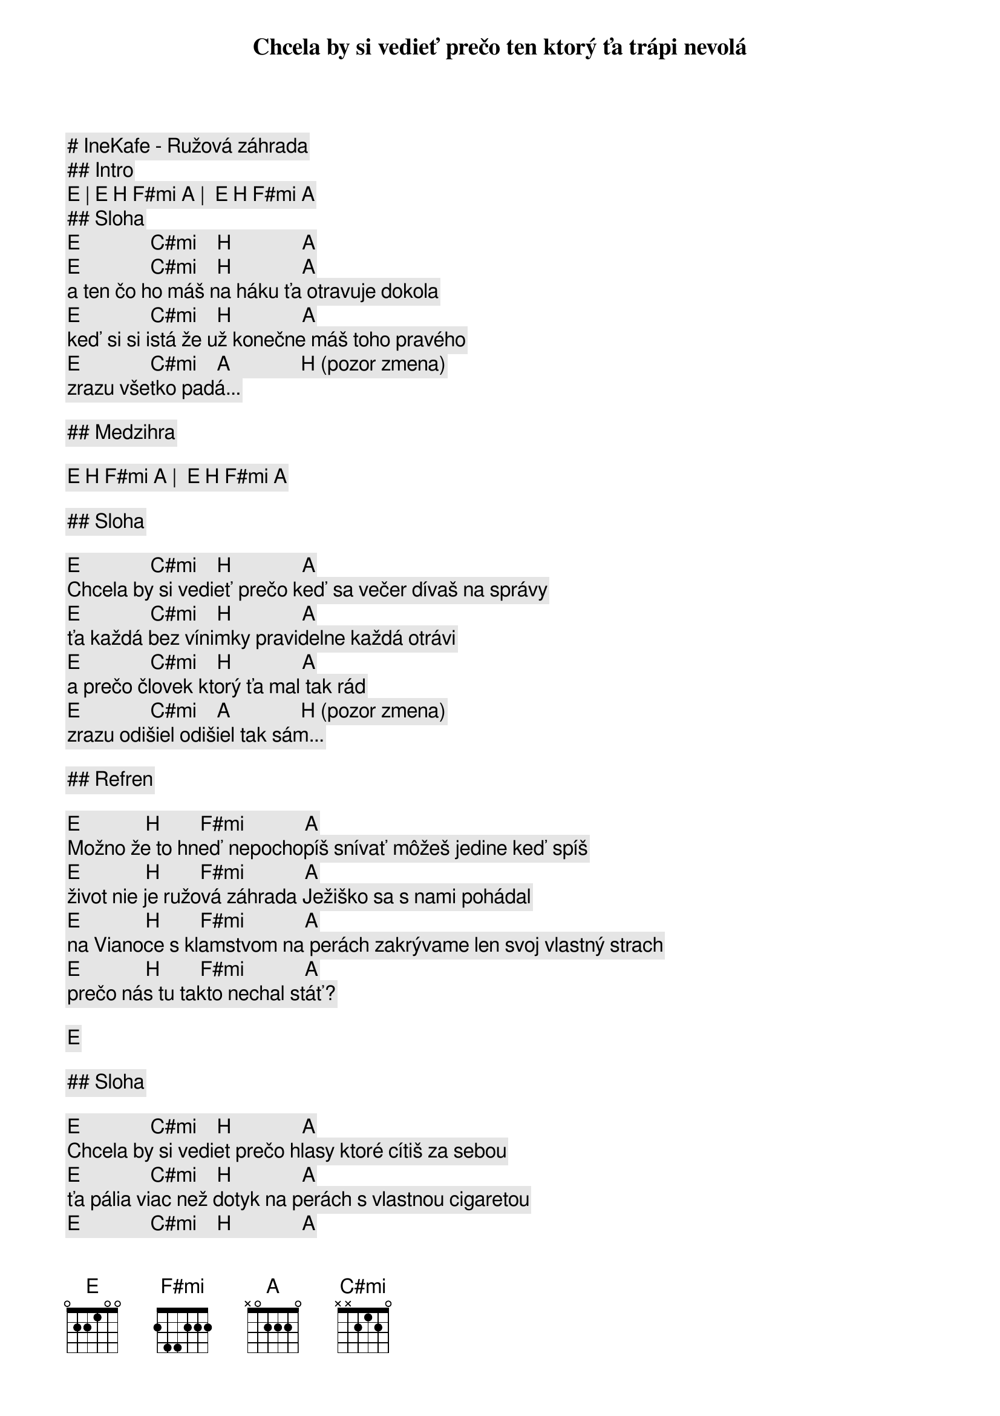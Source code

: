 # IneKafe - Ružová záhrada

## Intro

[E] | [E] [H] [F#mi] [A] |  [E] [H] [F#mi] [A]

## Sloha

[E]              [C#mi]    [H]              [A]
Chcela by si vedieť prečo ten ktorý ťa trápi nevolá
[E]              [C#mi]    [H]              [A]
a ten čo ho máš na háku ťa otravuje dokola
[E]              [C#mi]    [H]              [A]
keď si si istá že už konečne máš toho pravého
[E]              [C#mi]    [A]              [H] (pozor zmena)
zrazu všetko padá...

## Medzihra

[E] [H] [F#mi] [A] |  [E] [H] [F#mi] [A]

## Sloha

[E]              [C#mi]    [H]              [A]
Chcela by si vedieť prečo keď sa večer dívaš na správy
[E]              [C#mi]    [H]              [A]
ťa každá bez vínimky pravidelne každá otrávi
[E]              [C#mi]    [H]              [A]
a prečo človek ktorý ťa mal tak rád
[E]              [C#mi]    [A]              [H] (pozor zmena)
zrazu odišiel odišiel tak sám...

## Refren

[E]             [H]        [F#mi]            [A]
Možno že to hneď nepochopíš snívať môžeš jedine keď spíš
[E]             [H]        [F#mi]            [A]
život nie je ružová záhrada Ježiško sa s nami pohádal
[E]             [H]        [F#mi]            [A]
na Vianoce s klamstvom na perách zakrývame len svoj vlastný strach
[E]             [H]        [F#mi]            [A]
prečo nás tu takto nechal stáť?

[E] 

## Sloha

[E]              [C#mi]    [H]              [A]
Chcela by si vediet prečo hlasy ktoré cítiš za sebou
[E]              [C#mi]    [H]              [A]
ťa pália viac než dotyk na perách s vlastnou cigaretou
[E]              [C#mi]    [H]              [A]
prečo sa všetci prestanú smiať vzdy až keď sa otočíš
[E]              [C#mi]    [A]              [H] (pozor zmena)
svet ide ďalej...

## Refren

[E]             [H]        [F#mi]            [A]
Možno že to hneď nepochopíš snívať môžeš jedine keď spíš
[E]             [H]        [F#mi]            [A]
život nie je ružová záhrada Ježiško sa s nami pohádal
[E]             [H]        [F#mi]            [A]
na Vianoce s klamstvom na perách zakrývame len svoj vlastný strach
[E]             [H]        [F#mi]            [A]
prečo nás tu takto nechal stáť?

## Solo

[E] [C#mi] [H] [A] | [E] [C#mi] [H] [A]
[E] [C#mi] [H] [A] | [E] [C#mi] [A] [H] (pozor zmena)

## Refren

[E]             [H]        [F#mi]            [A]
Možno že to hneď nepochopíš snívať môžeš jedine keď spíš
[E]             [H]        [F#mi]            [A]
život nie je ružová záhrada Ježiško sa s nami pohádal
[E]             [H]        [F#mi]            [A]
na Vianoce s klamstvom na perách zakrývame len svoj vlastný strach
[E]             [H]        [F#mi]            [A]
prečo nás tu takto nechal stáť?

## Outro

[E] | [E] [H] [F#mi] [A] |  [E] [H] [F#mi] [A]
[E] | [E] [H] [F#mi] [A] |  [E] [H] [F#mi] [A]